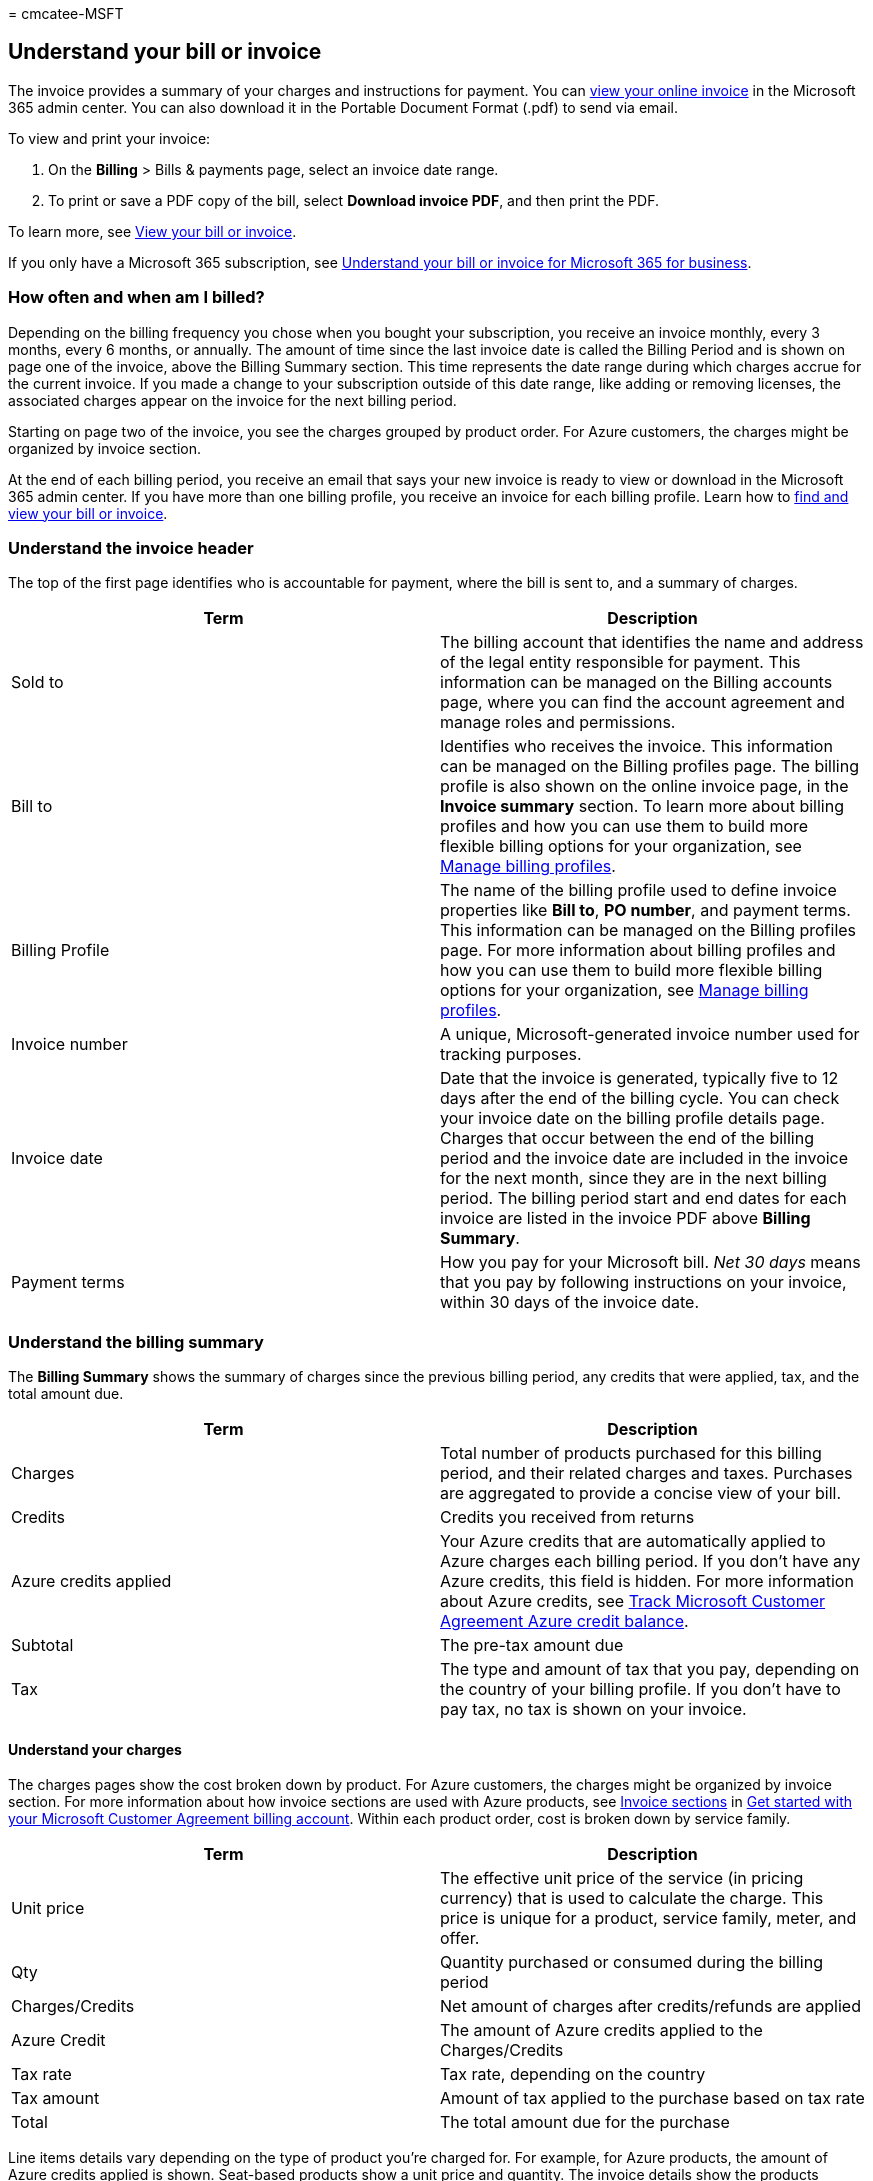 = 
cmcatee-MSFT

== Understand your bill or invoice

The invoice provides a summary of your charges and instructions for
payment. You can link:#view-your-online-invoice[view your online
invoice] in the Microsoft 365 admin center. You can also download it in
the Portable Document Format (.pdf) to send via email.

To view and print your invoice:

[arabic]
. On the *Billing* > Bills & payments page, select an invoice date
range.
. To print or save a PDF copy of the bill, select *Download invoice
PDF*, and then print the PDF.

To learn more, see link:view-your-bill-or-invoice.md[View your bill or
invoice].

If you only have a Microsoft 365 subscription, see
link:understand-your-invoice2.md[Understand your bill or invoice for
Microsoft 365 for business].

=== How often and when am I billed?

Depending on the billing frequency you chose when you bought your
subscription, you receive an invoice monthly, every 3 months, every 6
months, or annually. The amount of time since the last invoice date is
called the Billing Period and is shown on page one of the invoice, above
the Billing Summary section. This time represents the date range during
which charges accrue for the current invoice. If you made a change to
your subscription outside of this date range, like adding or removing
licenses, the associated charges appear on the invoice for the next
billing period.

Starting on page two of the invoice, you see the charges grouped by
product order. For Azure customers, the charges might be organized by
invoice section.

At the end of each billing period, you receive an email that says your
new invoice is ready to view or download in the Microsoft 365 admin
center. If you have more than one billing profile, you receive an
invoice for each billing profile. Learn how to
link:view-your-bill-or-invoice.md[find and view your bill or invoice].

=== Understand the invoice header

The top of the first page identifies who is accountable for payment,
where the bill is sent to, and a summary of charges.

[width="100%",cols="50%,50%",options="header",]
|===
|Term |Description
|Sold to |The billing account that identifies the name and address of
the legal entity responsible for payment. This information can be
managed on the Billing accounts page, where you can find the account
agreement and manage roles and permissions.

|Bill to |Identifies who receives the invoice. This information can be
managed on the Billing profiles page. The billing profile is also shown
on the online invoice page, in the *Invoice summary* section. To learn
more about billing profiles and how you can use them to build more
flexible billing options for your organization, see
link:manage-billing-profiles.md[Manage billing profiles].

|Billing Profile |The name of the billing profile used to define invoice
properties like *Bill to*, *PO number*, and payment terms. This
information can be managed on the Billing profiles page. For more
information about billing profiles and how you can use them to build
more flexible billing options for your organization, see
link:manage-billing-profiles.md[Manage billing profiles].

|Invoice number |A unique, Microsoft-generated invoice number used for
tracking purposes.

|Invoice date |Date that the invoice is generated, typically five to 12
days after the end of the billing cycle. You can check your invoice date
on the billing profile details page. Charges that occur between the end
of the billing period and the invoice date are included in the invoice
for the next month, since they are in the next billing period. The
billing period start and end dates for each invoice are listed in the
invoice PDF above *Billing Summary*.

|Payment terms |How you pay for your Microsoft bill. _Net 30 days_ means
that you pay by following instructions on your invoice, within 30 days
of the invoice date.
|===

=== Understand the billing summary

The *Billing Summary* shows the summary of charges since the previous
billing period, any credits that were applied, tax, and the total amount
due.

[width="100%",cols="50%,50%",options="header",]
|===
|Term |Description
|Charges |Total number of products purchased for this billing period,
and their related charges and taxes. Purchases are aggregated to provide
a concise view of your bill.

|Credits |Credits you received from returns

|Azure credits applied |Your Azure credits that are automatically
applied to Azure charges each billing period. If you don’t have any
Azure credits, this field is hidden. For more information about Azure
credits, see
link:/azure/billing/billing-mca-check-azure-credits-balance[Track
Microsoft Customer Agreement Azure credit balance].

|Subtotal |The pre-tax amount due

|Tax |The type and amount of tax that you pay, depending on the country
of your billing profile. If you don’t have to pay tax, no tax is shown
on your invoice.
|===

==== Understand your charges

The charges pages show the cost broken down by product. For Azure
customers, the charges might be organized by invoice section. For more
information about how invoice sections are used with Azure products, see
link:/azure/billing/billing-mca-overview#invoice-sections[Invoice
sections] in link:/azure/billing/billing-mca-overview[Get started with
your Microsoft Customer Agreement billing account]. Within each product
order, cost is broken down by service family.

[width="100%",cols="50%,50%",options="header",]
|===
|Term |Description
|Unit price |The effective unit price of the service (in pricing
currency) that is used to calculate the charge. This price is unique for
a product, service family, meter, and offer.

|Qty |Quantity purchased or consumed during the billing period

|Charges/Credits |Net amount of charges after credits/refunds are
applied

|Azure Credit |The amount of Azure credits applied to the
Charges/Credits

|Tax rate |Tax rate, depending on the country

|Tax amount |Amount of tax applied to the purchase based on tax rate

|Total |The total amount due for the purchase
|===

Line items details vary depending on the type of product you’re charged
for. For example, for Azure products, the amount of Azure credits
applied is shown. Seat-based products show a unit price and quantity.
The invoice details show the products purchased, discount or credits
that were applied, tax rate and amount, and the line item totals.

____
Total = Charges - Azure Credit + Tax
____

The total amount due for each service family is calculated by
subtracting Azure credits from credits/charges, and adding tax:

____
Total = Charges/Credits - Azure Credit + Tax
____

If there are Azure charges on your invoice that you would like more
details on, see
link:/azure/cost-management-billing/understand/review-customer-agreement-bill[Review
your Microsoft Customer Agreement invoice].

=== Understand the last invoice page

==== Payment instructions

At the bottom of the invoice are instructions on how to pay your bill.
You can pay by wire, check, or online.

==== Publisher information

If you have third-party services in your bill, the name and address of
each publisher is listed at the bottom of your invoice.

=== View your online invoice

Invoices are available online. A link to your online invoice is
available from your PDF invoice, and from an email notification. The
online invoice is expandable so you can view the charges on your invoice
and see more details for each item. The online invoice includes:

* *Pricing details*—Additional information including details about
discounts and product pricing.
* *Online payment*—You can choose to make a payment online from the
invoice.
* *Azure cost management*—For Azure customers, online invoices include a
link to Azure cost management.

==== To view your online invoice

[arabic]
. In the admin center, go to the *Billing* > Bills & payments page.
. To download the .pdf version of your invoice, choose *Download invoice
PDF* in the row for the invoice you want to see.
. To view your online invoice, choose an invoice from the list. You can
also download the .pdf from the invoice details page.

=== Invoice FAQ

==== When is my Invoice available?

Some invoices are generated within 24 hours of the purchase. Other
invoices are generated at the end of the billing period and include all
items from that period.

==== How do I pay the amount due on my Invoice?

Payment instructions depend on your payment method and are provided at
the bottom of the invoice PDF. If your payment method is a credit card,
it’s automatically charged within 10 days of the invoice date. If your
payment method is by check or wire transfer, see the information under
*Payment Instructions* in the PDF.

==== What’s the difference between ``Sold to'' and ``Bill to'' addresses?

* *Sold to:* The legal entity responsible for payment and identified on
the invoice. The address provided here is used to determine your tax
rate unless you opt to provide an alternative shipping address during
your purchase. For more information, see link:tax-information.md[Tax
information].
* *Bill to:* The address where the physical invoice is sent, if
applicable. There can be multiple *Bill to* addresses per legal entity,
but only one *Bill to* address per billing profile.

==== What are ``Billed amount'' and ``Amount due?''

* *Billed amount:* The total amount for the purchase that you made.
* *Amount due:* The remaining balance for what you owe.

==== What is the difference between ``’Service period'' and ``Billing period?''

* *Service period:* The time period during which you’re charged to use
the service.
* *Billing period:* The time period since the last invoice date.

==== Why don’t I see Azure prepayment as a payment method?

Azure prepayment is available as a payment method only for eligible
Azure product and services

=== Need help? Contact support

If you have questions or need help with your Azure credits, create a
support request with Azure support.

If you have questions or need help with your invoice in Microsoft 365
admin center, link:../../admin/get-help-support.md[contact support for
business products].

=== Related content

link:understand-your-invoice2.md[Understand your bill or invoice for
Microsoft 365 for business] (article) +
link:/azure/billing/billing-mca-check-azure-credits-balance[Track
Microsoft Customer Agreement Azure credit balance] (article) +
link:/azure/cost-management-billing/understand/review-customer-agreement-bill[Review
your Microsoft Customer Agreement invoice] (article) +
link:/azure/billing/billing-mca-overview[Get started with your Microsoft
Customer Agreement billing account] (article)
